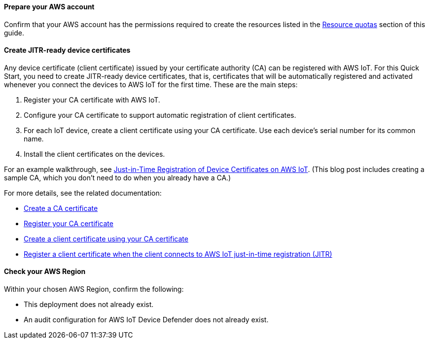==== Prepare your AWS account

Confirm that your AWS account has the permissions required to create the resources listed in the link:#_resource_quotas[Resource quotas] section of this guide.

==== Create JITR-ready device certificates

Any device certificate (client certificate) issued by your certificate authority (CA) can be registered with AWS IoT. For this Quick Start, you need to create JITR-ready device certificates, that is, certificates that will be automatically registered and activated whenever you connect the devices to AWS IoT for the first time. These are the main steps:

. Register your CA certificate with AWS IoT. 
. Configure your CA certificate to support automatic registration of client certificates.
. For each IoT device, create a client certificate using your CA certificate. Use each device's serial number for its common name.
. Install the client certificates on the devices.

For an example walkthrough, see https://aws.amazon.com/blogs/iot/just-in-time-registration-of-device-certificates-on-aws-iot/[Just-in-Time Registration of Device Certificates on AWS IoT^]. (This blog post includes creating a sample CA, which you don't need to do when you already have a CA.)

For more details, see the related documentation:

* https://docs.aws.amazon.com/iot/latest/developerguide/create-your-CA-cert.html[Create a CA certificate^]
* https://docs.aws.amazon.com/iot/latest/developerguide/register-CA-cert.html[Register your CA certificate^]
* https://docs.aws.amazon.com/iot/latest/developerguide/create-device-cert.html[Create a client certificate using your CA certificate^]
* https://docs.aws.amazon.com/iot/latest/developerguide/auto-register-device-cert.html[Register a client certificate when the client connects to AWS IoT just-in-time registration (JITR)^]

==== Check your AWS Region

Within your chosen AWS Region, confirm the following: 

* This deployment does not already exist.
* An audit configuration for AWS IoT Device Defender does not already exist. 